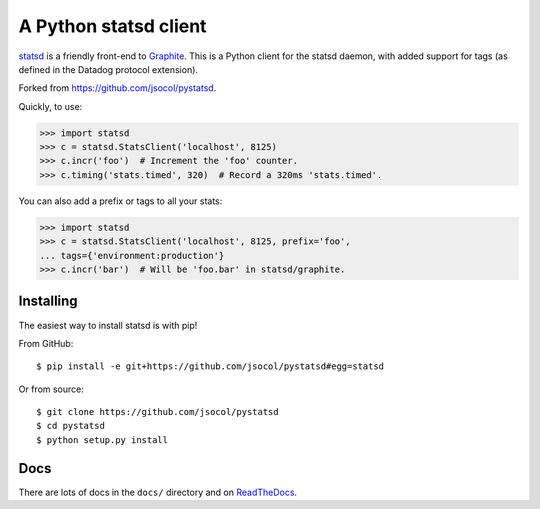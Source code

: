 ======================
A Python statsd client
======================

statsd_ is a friendly front-end to Graphite_. This is a Python client
for the statsd daemon, with added support for tags (as defined in the
Datadog protocol extension).

Forked from https://github.com/jsocol/pystatsd.

Quickly, to use:

.. code-block:: python

    >>> import statsd
    >>> c = statsd.StatsClient('localhost', 8125)
    >>> c.incr('foo')  # Increment the 'foo' counter.
    >>> c.timing('stats.timed', 320)  # Record a 320ms 'stats.timed'.

You can also add a prefix or tags to all your stats:

.. code-block:: python

    >>> import statsd
    >>> c = statsd.StatsClient('localhost', 8125, prefix='foo',
    ... tags={'environment:production'}
    >>> c.incr('bar')  # Will be 'foo.bar' in statsd/graphite.


Installing
==========

The easiest way to install statsd is with pip!

From GitHub::

    $ pip install -e git+https://github.com/jsocol/pystatsd#egg=statsd

Or from source::

    $ git clone https://github.com/jsocol/pystatsd
    $ cd pystatsd
    $ python setup.py install


Docs
====

There are lots of docs in the ``docs/`` directory and on ReadTheDocs_.


.. _statsd: https://github.com/etsy/statsd
.. _Graphite: https://graphite.readthedocs.io/
.. _ReadTheDocs: https://statsd.readthedocs.io/en/latest/index.html
